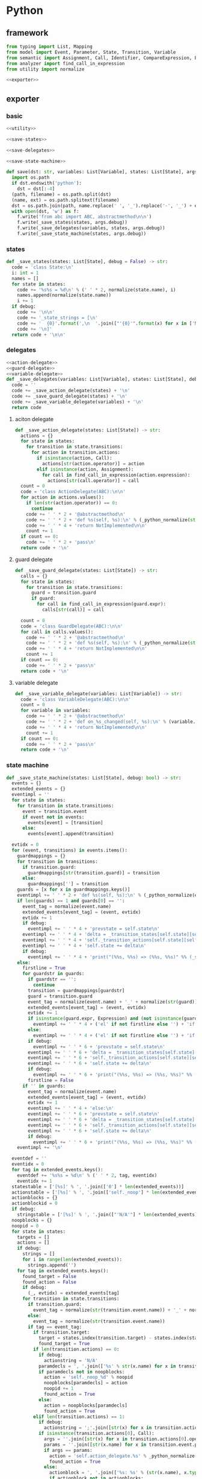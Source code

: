 #+STARTUP: indent
* Python
** framework
#+begin_src python :tangle ${BUILDDIR}/python.py
  from typing import List, Mapping
  from model import Event, Parameter, State, Transition, Variable
  from semantic import Assignment, Call, Identifier, CompareExpression, Expression, BoolExpression
  from analyzer import find_call_in_expression
  from utility import normalize

  <<exporter>>

#+end_src
** exporter
*** basic
#+begin_src python :noweb-ref exporter
  <<utility>>

  <<save-states>>

  <<save-delegates>>

  <<save-state-machine>>

  def save(dst: str, variables: List[Variable], states: List[State], args):
    import os.path
    if dst.endswith('python'):
      dst = dst[:-4]
    (path, filename) = os.path.split(dst)
    (name, ext) = os.path.splitext(filename)
    dst = os.path.join(path, name.replace(' ', '_').replace('-', '_') + ext)
    with open(dst, 'w') as f:
      f.write('from abc import ABC, abstractmethod\n\n')
      f.write(_save_states(states, args.debug))
      f.write(_save_delegates(variables, states, args.debug))
      f.write(_save_state_machine(states, args.debug))
#+end_src
*** states
#+begin_src python :noweb-ref save-states
  def _save_states(states: List[State], debug = False) -> str:
    code = 'class State:\n'
    i: int = 1
    names = []
    for state in states:
      code += '%s%s = %d\n' % (' ' * 2, normalize(state.name), i)
      names.append(normalize(state.name))
      i += 1
    if debug:
      code += '\n\n'
      code += '_state_strings = [\n'
      code += '  {0}'.format(',\n  '.join(["'{0}'".format(x) for x in ['N/A'] + names]))
      code += '\n]'
    return code + '\n\n'
#+end_src
*** delegates
#+begin_src python :noweb-ref save-delegates
  <<action-delegate>>
  <<guard-delegate>>
  <<variable-delegate>>
  def _save_delegates(variables: List[Variable], states: List[State], debug = False) -> str:
    code = ''
    code += _save_action_delegate(states) + '\n'
    code += _save_guard_delegate(states) + '\n'
    code += _save_variable_delegate(variables) + '\n'
    return code
#+end_src
**** aciton delegate
#+begin_src python :noweb-ref action-delegate
  def _save_action_delegate(states: List[State]) -> str:
    actions = {}
    for state in states:
      for transition in state.transitions:
        for action in transition.actions:
          if isinstance(action, Call):
            actions[str(action.operator)] = action
          elif isinstance(action, Assignment):
            for call in find_call_in_expression(action.expression):
              actions[str(call.operator)] = call
    count = 0
    code = 'class ActionDelegate(ABC):\n\n'
    for action in actions.values():
      if len(str(action.operator)) == 0:
        continue
      code += ' ' * 2 + '@abstractmethod\n'
      code += ' ' * 2 + 'def %s(self, %s):\n' % (_python_normalize(str(action.operator)), ', '.join(['ctx'] + [str(x).lower() for x in action.operands]))
      code += ' ' * 4 + 'return NotImplemented\n\n'
      count += 1
    if count == 0:
      code += ' ' * 2 + 'pass\n'
    return code + '\n'
#+end_src
**** guard delegate
#+begin_src python :noweb-ref guard-delegate
  def _save_guard_delegate(states: List[State]) -> str:
    calls = {}
    for state in states:
      for transition in state.transitions:
        guard = transition.guard
        if guard:
          for call in find_call_in_expression(guard.expr):
            calls[str(call)] = call

    count = 0
    code = 'class GuardDelegate(ABC):\n\n'
    for call in calls.values():
      code += ' ' * 2 + '@abstractmethod\n'
      code += ' ' * 2 + 'def %s(self, %s):\n' % (_python_normalize(str(call.operator)), ', '.join(['ctx'] + [str(x).lower() for x in call.operands]))
      code += ' ' * 4 + 'return NotImplemented\n\n'
      count += 1
    if count == 0:
      code += ' ' * 2 + 'pass\n'
    return code + '\n'
#+end_src
**** variable delegate
#+begin_src python :noweb-ref variable-delegate
  def _save_variable_delegate(variables: List[Variable]) -> str:
    code = 'class VariableDelegate(ABC):\n\n'
    count = 0
    for variable in variables:
      code += ' ' * 2 + '@abstractmethod\n'
      code += ' ' * 2 + 'def on_%s_changed(self, %s):\n' % (variable.name, variable.name)
      code += ' ' * 4 + 'return NotImplemented\n\n'
      count += 1
    if count == 0:
      code += ' ' * 2 + 'pass\n'
    return code + '\n'
#+end_src
*** state machine
#+begin_src python :noweb-ref save-state-machine
  def _save_state_machine(states: List[State], debug: bool) -> str:
    events = {}
    extended_events = {}
    eventimpl = ''
    for state in states:
      for transition in state.transitions:
        event = transition.event
        if event not in events:
          events[event] = [transition]
        else:
          events[event].append(transition)

    evtidx = 0
    for (event, transitions) in events.items():
      guardmappings = {}
      for transition in transitions:
        if transition.guard:
          guardmappings[str(transition.guard)] = transition
        else:
          guardmappings[''] = transition
      guards = [x for x in guardmappings.keys()]
      eventimpl += ' ' * 2 + 'def %s(self, %s):\n' % (_python_normalize(event.name), ', '.join(['ctx'] + [str(x.name).lower() for x in event.parameters]))
      if len(guards) == 1 and guards[0] == '':
        event_tag = normalize(event.name)
        extended_events[event_tag] = (event, evtidx)
        evtidx += 1
        if debug:
          eventimpl += ' ' * 4 + 'prevstate = self.state\n'
        eventimpl += ' ' * 4 + 'delta = _transition_states[self.state][self.%s]\n' % event_tag
        eventimpl += ' ' * 4 + 'self._transition_actions[self.state][self.%s](%s)\n' % (event_tag, ', '.join(['ctx'] + [str(x.name).lower() for x in event.parameters]))
        eventimpl += ' ' * 4 + 'self.state += delta\n'
        if debug:
          eventimpl += ' ' * 4 + 'print("(%%s, %%s) => (%%s, %%s)" %% (_state_strings[prevstate], "%s", _state_strings[self.state], _action_strings[self.state][%d]))\n' % (str(event), extended_events[event_tag][1])
      else:
        firstline = True
        for guardstr in guards:
          if guardstr == '':
            continue
          transition = guardmappings[guardstr]
          guard = transition.guard
          event_tag = normalize(event.name) + '_' + normalize(str(guard))
          extended_events[event_tag] = (event, evtidx)
          evtidx += 1
          if isinstance(guard.expr, Expression) and (not isinstance(guard.expr, CompareExpression)) and (not isinstance(guard.expr, BoolExpression)) and isinstance(guard.expr.entity, Call):
            eventimpl += ' ' * 4 + ('el' if not firstline else '') + 'if self.guard_delegate.%s:\n' % str(guard)
          else:
            eventimpl += ' ' * 4 + ('el' if not firstline else '') + 'if %s:\n' % str(guard)
          if debug:
            eventimpl += ' ' * 6 + 'prevstate = self.state\n'
          eventimpl += ' ' * 6 + 'delta = _transition_states[self.state][self.%s]\n' % event_tag
          eventimpl += ' ' * 6 + 'self._transition_actions[self.state][self.%s](%s)\n' % (event_tag, ', '.join(['ctx'] + [str(x.name).lower() for x in event.parameters]))
          eventimpl += ' ' * 6 + 'self.state += delta\n'
          if debug:
            eventimpl += ' ' * 6 + 'print("(%%s, %%s) => (%%s, %%s)" %% (_state_strings[prevstate], "%s[%s]", _state_strings[self.state], _action_strings[self.state][%d]))\n' % (str(event), guardstr.replace('"', '\\"'), extended_events[event_tag][1])
          firstline = False
        if '' in guards:
          event_tag = normalize(event.name)
          extended_events[event_tag] = (event, evtidx)
          evtidx += 1
          eventimpl += ' ' * 4 + 'else:\n'
          eventimpl += ' ' * 6 + 'prevstate = self.state\n'
          eventimpl += ' ' * 6 + 'delta = _transition_states[self.state][self.%s]\n' % event_tag
          eventimpl += ' ' * 6 + 'self._transition_actions[self.state][self.%s](%s)\n' % (event_tag, ', '.join(['ctx'] + [str(x.name).lower() for x in event.parameters]))
          eventimpl += ' ' * 6 + 'self.state += delta\n'
          if debug:
            eventimpl += ' ' * 6 + 'print("(%%s, %%s) => (%%s, %%s)" %% (_state_strings[prevstate], "%s", _state_strings[self.state], _action_strings[self.state][%d]))\n' % (str(event), extended_events[event_tag][1])
      eventimpl += '\n'

    eventdef = ''
    eventidx = 0
    for tag in extended_events.keys():
      eventdef += '%s%s = %d\n' % (' ' * 2, tag, eventidx)
      eventidx += 1
    statestable = ['[%s]' % ', '.join(['0'] * len(extended_events))]
    actionstable = ['[%s]' % ', '.join(['self._noop'] * len(extended_events))]
    actionblocks = {}
    actionblockid = 0
    if debug:
      stringstable = ['[%s]' % ', '.join(["'N/A'"] * len(extended_events))]
    noopblocks = {}
    noopid = 0
    for state in states:
      targets = []
      actions = []
      if debug:
        strings = []
        for i in range(len(extended_events)):
          strings.append('')
      for tag in extended_events.keys():
        found_target = False
        found_action = False
        if debug:
          (_, evtidx) = extended_events[tag]
        for transition in state.transitions:
          if transition.guard:
            event_tag = normalize(str(transition.event.name)) + '_' + normalize(str(transition.guard))
          else:
            event_tag = normalize(str(transition.event.name))
          if tag == event_tag:
            if transition.target:
              target = states.index(transition.target) - states.index(state)
              found_target = True
            if len(transition.actions) == 0:
              if debug:
                actionstring = 'N/A'
              paramdecls = ', '.join(['%s' % str(x.name) for x in transition.event.parameters])
              if paramdecls not in noopblocks:
                action = 'self._noop_%d' % noopid
                noopblocks[paramdecls] = action
                noopid += 1
                found_action = True
              else:
                action = noopblocks[paramdecls]
                found_action = True
            elif len(transition.actions) == 1:
              if debug:
                actionstring = ';'.join([str(x) for x in transition.actions])
              if isinstance(transition.actions[0], Call):
                args = ''.join([str(x) for x in transition.actions[0].operands])
                params = ''.join([str(x.name) for x in transition.event.parameters])
                if args == params:
                  action = 'self.action_delegate.%s' % _python_normalize(str(transition.actions[0].operator))
                  found_action = True
                else:
                  actionblock = ', '.join(['%s: %s' % (str(x.name), x.type) for x in transition.event.parameters]) + '\n' + str(transition.actions[0])
                  if actionblock not in actionblocks:
                    action = 'self._action_block_%d' % actionblockid
                    actionblocks[actionblock] = (action, False)
                    actionblockid += 1
                    found_action = True
                  else:
                    (action, _) = actionblocks[actionblock]
                    found_action = True
              elif isinstance(transition.actions[0], Assignment):
                actionblock = str(transition.actions[0])
                if actionblock not in actionblocks:
                  action = 'self._action_block_%d' % actionblockid
                  actionblocks[actionblock] = (action, False)
                  actionblockid += 1
                  found_action = True
                else:
                  (action, _) = actionblocks[actionblock]
                  found_action = True
              else:
                paramdecls = ', '.join(['%s' % str(x.name) for x in transition.event.parameters])
                if paramdecls not in noopblocks:
                  action = 'self._noop_%d' % noopid
                  noopblocks[paramdecls] = action
                  noopid += 1
                  found_action = True
                else:
                  action = noopblocks[paramdecls]
                  found_action = True
            else:
              if debug:
                actionstring = '; '.join([str(x) for x in transition.actions])
              actionblock = ', '.join(['%s: %s' % (x.name, x.type) for x in transition.event.parameters]) + '\n' + '\n'.join([str(x) for x in transition.actions])
              if actionblock not in actionblocks:
                action = 'self._action_block_%d' % actionblockid
                actionblocks[actionblock] = (action, False)
                actionblockid += 1
              else:
                (action, _) = actionblocks[actionblock]
              found_action = True
        if not found_target:
          target = 0
        if not found_action:
          if debug:
            actionstring = 'N/A'
          paramdecls = ', '.join(['%s' % x.name for x in extended_events[tag][0].parameters])
          if paramdecls not in noopblocks:
            action = 'self._noop_%d' % noopid
            noopblocks[paramdecls] = action
            noopid += 1
          else:
            action = noopblocks[paramdecls]
        targets.append(target)
        actions.append(action)
        if debug:
          strings[evtidx] = (actionstring)
      statestable.append('[%s]' % ', '.join(['%d' % x for x in targets]))
      actionstable.append('[%s]' % ', '.join(actions))
      if debug:
        stringstable.append('[%s]' % ', '.join(["'{0}'".format(x.replace("'", "\\'")) for x in strings]))
    actionimpl = ' ' * 2 + 'def _noop(self, ctx):\n'
    actionimpl += ' ' * 4 + 'pass\n\n'
    for paramdecls in noopblocks.keys():
      action = noopblocks[paramdecls]
      actionimpl += ' ' * 2 + 'def {0}(self, {1}):\n'.format(action.replace('self.', ''), ', '.join(['ctx', paramdecls]))
      actionimpl += ' ' * 4 + 'pass\n\n'
    for state in states:
      for transition in state.transitions:
        if len(transition.actions) == 0:
          continue
        elif len(transition.actions) == 1:
          if isinstance(transition.actions[0], Call):
            args = ''.join([str(x) for x in transition.actions[0].operands])
            params = ''.join([str(x.name) for x in transition.event.parameters])
            if args == params:
              continue
            actionblock = ', '.join(['%s: %s' % (x.name, x.type) for x in transition.event.parameters]) + '\n' + '\n'.join([str(x) for x in transition.actions])
          elif isinstance(transition.actions[0], Assignment):
            actionblock = str(transition.actions[0])
          else:
            continue
        else:
          actionblock = ', '.join(['%s: %s' % (x.name, x.type) for x in transition.event.parameters]) + '\n' + '\n'.join([str(x) for x in transition.actions])
        (action, generated) = actionblocks[actionblock]
        if generated:
          continue
        actionfun = action.replace('self.', '')
        actionblocks[actionblock] = (action, True)
        actionimpl += ' ' * 2 + 'def %s(self, %s):\n' % (actionfun, ', '.join(['ctx'] + [str(x.name).lower() for x in transition.event.parameters]))
        for action in transition.actions:
          if isinstance(action, Call):
            actionimpl += ' ' * 4 + 'self.action_delegate.%s(%s)\n' % (_python_normalize(str(action.operator)), ', '.join(['ctx'] + [str(x) for x in action.operands]))
          elif isinstance(action, Assignment):
            if isinstance(action.expression, Identifier):
              actionimpl += ' ' * 4 + '%s = self.action_delegate.%s(state, ctx)\n' % (str(action.target), _python_normalize(str(action.expression)))
              actionimpl += ' ' * 4 + 'self.variable_delegate.on_%s_changed(%s)\n' % (str(action.target).lower(), str(action.target))
            elif isinstance(action.expression, Call):
              call = action.expression
              actionimpl += ' ' * 4 + '%s = self.action_delegate.%s(%s)\n' % (str(action.target), _python_normalize(str(call.operator)), ', '.join(['ctx'] + [str(x) for x in call.operands]))
              actionimpl += ' ' * 4 + 'self.variable_delegate.on_%s_changed(%s)\n' % (str(action.target).lower(), str(action.target))
            else:
              actionimpl += ' ' * 4 + '%s = self.action_delegate.%s(ctx)\n' % (str(action.target), _python_normalize(str(action.expression)))
              actionimpl += ' ' * 4 + 'self.variable_delegate.on_%s_changed(%s)\n' % (str(action.target).lower(), str(action.target))
        actionimpl += '\n'
    code = '_transition_states = [%s]\n\n\n' % (', '.join(statestable))
    if debug:
      code += '_action_strings = [\n'
      code += '  %s' % ',\n  '.join(stringstable)
      code += '\n]\n\n\n'
    code += 'class StateMachine:\n'
    code += eventdef + '\n'
    code += ' ' * 2 + 'def __init__(self, action_delegate = None, guard_delegate = None, variable_delegate = None):\n'
    code += ' ' * 4 + 'self.state = State.%s\n' % normalize(states[0].name)
    code += ' ' * 4 + 'self.action_delegate = action_delegate\n'
    code += ' ' * 4 + 'self.guard_delegate = guard_delegate\n'
    code += ' ' * 4 + 'self.variable_delegate = variable_delegate\n'
    code += ' ' * 4 + 'self._transition_actions = [%s]\n' % ', '.join(actionstable)
    code += '\n'
    return code + eventimpl + actionimpl
#+end_src

| variable        | type                             | note                  |
|-----------------+----------------------------------+-----------------------|
| events          | Mapping[Event, List[Transition]] |                       |
| extended_events | Mapping[str, Transition]         | key is event + guards |
| guardmappings   | Mapping[str, Transition]         | key is guard          |
| actionblocks    | Mapping[str, Tuple[str, bool]]   | key is actionblock    |
*** utility
#+begin_src python :noweb-ref utility
  def _python_normalize(string: str) -> str:
    keywords = [ "False","None","True","and","as","assert","async","await","break","class","continue","def","del","elif","else","except","finally","for","from","global","if","import","in","is","lambda","nonlocal","not","or","pass","raise","return","try","while","with","yield" ]
    result = normalize(string.replace('-', ' ').replace('_', ' ')).lower()
    if result in keywords:
      return 'my_' + result
    else:
      return result
#+end_src
